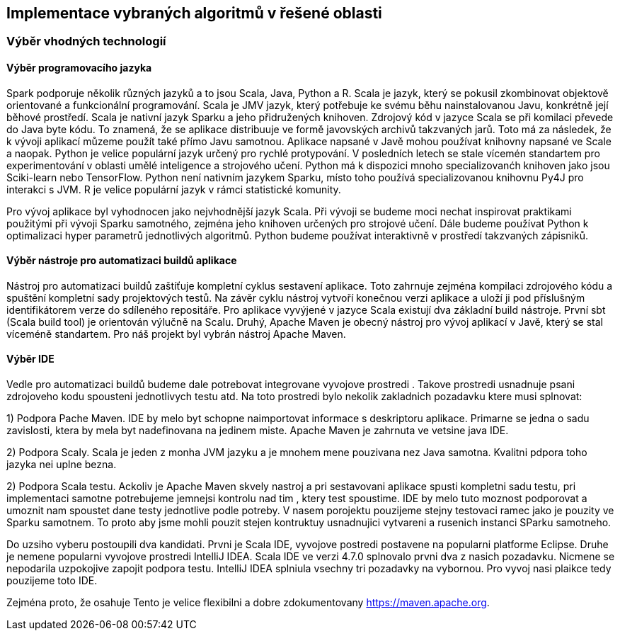 
== Implementace vybraných algoritmů v řešené oblasti

=== Výběr vhodných technologií

==== Výběr programovacího jazyka

Spark podporuje několik různých jazyků a to jsou Scala, Java, Python a R. Scala je jazyk, který se pokusil zkombinovat objektově orientované a funkcionální programování. Scala je JMV jazyk, který potřebuje ke svému běhu nainstalovanou Javu, konkrétně její běhové prostředí. Scala je nativní jazyk Sparku a jeho přidružených knihoven. Zdrojový kód v jazyce Scala se při komilaci převede do Java byte kódu. To znamená, že se aplikace distribuuje ve formě javovských archivů takzvaných jarů. Toto má za následek, že k vývoji aplikací můzeme použít také přímo Javu samotnou. Aplikace napsané v Javě mohou používat knihovny napsané ve Scale a naopak. Python je velice populární jazyk určený pro rychlé protypování. V posledních letech se stale vícemén standartem pro experimentování v oblasti umělé inteligence a strojového učení. Python má k dispozici mnoho specializovanćh knihoven jako jsou Sciki-learn nebo TensorFlow. Python není nativním jazykem Sparku, místo toho používá specializovanou knihovnu Py4J pro interakci s JVM. R je velice populární jazyk v rámci statistické komunity. 

Pro vývoj aplikace byl vyhodnocen jako nejvhodnější jazyk Scala. Při vývoji se budeme moci nechat inspirovat praktikami použitými při vývoji Sparku samotného, zejména jeho knihoven určených pro strojové učení. Dále budeme používat Python k optimalizaci hyper parametrů jednotlivých algoritmů. Python budeme používat interaktivně v prostředí takzvaných zápisniků.     

==== Výběr nástroje pro automatizaci buildů aplikace

Nástroj pro automatizaci buildů zaštíťuje kompletní cyklus sestavení aplikace. Toto zahrnuje zejména kompilaci zdrojového kódu a spuštění kompletní sady projektových testů. Na závěr cyklu nástroj vytvoří konečnou verzi aplikace a uloží ji pod příslušným identifikátorem verze do sdíleného repositáře. Pro aplikace vyvýjené v jazyce Scala existují dva základní build nástroje. První sbt (Scala build tool) je orientován výlučně na Scalu. Druhý, Apache Maven je obecný nástroj pro vývoj aplikací v Javě, který se stal víceméně standartem. Pro náš projekt byl vybrán nástroj Apache Maven. 

==== Výběr IDE

Vedle pro automatizaci buildů budeme dale potrebovat integrovane vyvojove prostredi . Takove prostredi usnadnuje psani zdrojoveho kodu spousteni jednotlivych testu atd. Na toto prostredi bylo nekolik zakladnich pozadavku ktere musi splnovat:

1) Podpora Pache Maven. IDE by melo byt schopne naimportovat informace s deskriptoru aplikace. Primarne se jedna o sadu zavislosti, ktera by mela byt nadefinovana na jedinem miste. Apache Maven je zahrnuta ve vetsine java IDE.

2) Podpora Scaly. Scala je jeden z monha JVM jazyku a je mnohem mene pouzivana nez Java samotna. Kvalitni pdpora toho jazyka nei uplne bezna.

2) Podpora Scala testu. Ackoliv je Apache Maven skvely nastroj a pri sestavovani aplikace spusti kompletni sadu testu, pri implementaci samotne potrebujeme jemnejsi kontrolu nad tim , ktery test spoustime. IDE by melo tuto moznost podporovat a umoznit nam spoustet dane testy jednotlive podle potreby. V nasem porojektu pouzijeme stejny testovaci ramec jako je pouzity ve Sparku samotnem. To proto aby jsme mohli pouzit stejen kontruktuy usnadnujici vytvareni a rusenich instanci SParku samotneho. 


Do uzsiho vyberu postoupili dva kandidati. Prvni je Scala IDE, vyvojove postredi postavene na popularni platforme Eclipse. Druhe je nemene popularni vyvojove prostredi IntelliJ IDEA. Scala IDE ve verzi 4.7.0 splnovalo prvni dva z nasich pozadavku. Nicmene se nepodarila uzpokojive zapojit podpora testu. IntelliJ IDEA splniula vsechny tri pozadavky na vybornou. Pro vyvoj nasi plaikce tedy pouzijeme toto IDE.


Zejména proto, že osahuje Tento je velice flexibilni a dobre zdokumentovany <https://maven.apache.org>. 